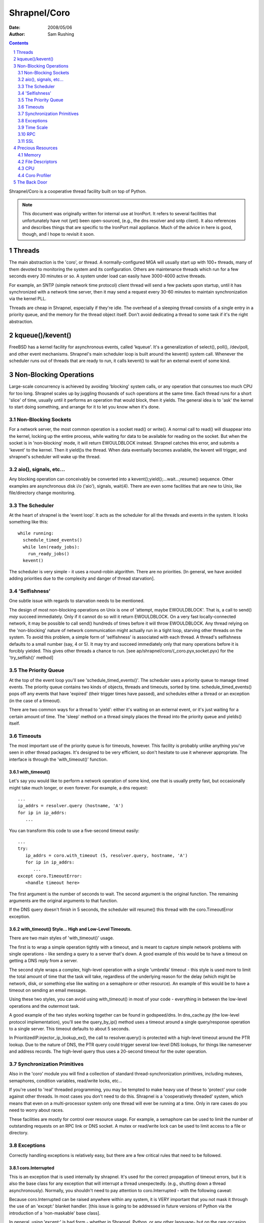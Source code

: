 =============
Shrapnel/Coro
=============

:Date: $Date: 2008/05/06 $
:Author: Sam Rushing

.. contents::
   :depth: 2
   :backlinks: top
.. section-numbering::

Shrapnel/Coro is a cooperative thread facility built on top of Python.

.. note::
   This document was originally written for internal use at
   IronPort.  It refers to several facilities that unfortunately have not
   (yet) been open-sourced, (e.g., the dns resolver and sntp client).
   It also references and describes things that are specific to the
   IronPort mail appliance.  Much of the advice in here is good, though,
   and I hope to revisit it soon.

Threads
=======

The main abstraction is the 'coro', or thread.  A normally-configured
MGA will usually start up with 100+ threads, many of them devoted to
monitoring the system and its configuration.  Others are maintenance
threads which run for a few seconds every 30 minutes or so.  A system
under load can easily have 3000-4000 active threads.

For example, an SNTP (simple network time protocol) client thread will
send a few packets upon startup, until it has synchronized with a
network time server, then it may send a request every 30-60 minutes to
maintain synchronization via the kernel PLL.

Threads are cheap in Shrapnel, especially if they're idle.  The
overhead of a sleeping thread consists of a single entry in a priority
queue, and the memory for the thread object itself.  Don't avoid
dedicating a thread to some task if it's the right abstraction.

kqueue()/kevent()
=================

FreeBSD has a kernel facility for asynchronous events, called
'kqueue'.  It's a generalization of select(), poll(), /dev/poll, and
other event mechanisms.  Shrapnel's main scheduler loop is built
around the kevent() system call.  Whenever the scheduler runs out of
threads that are ready to run, it calls kevent() to wait for an
external event of some kind.

Non-Blocking Operations
=======================

Large-scale concurrency is achieved by avoiding 'blocking' system
calls, or any operation that consumes too much CPU for too long.
Shrapnel scales up by juggling thousands of such operations at the
same time.  Each thread runs for a short 'slice' of time, usually
until it performs an operation that would block, then it yields.  The
general idea is to 'ask' the kernel to start doing something, and
arrange for it to let you know when it's done.

Non-Blocking Sockets
--------------------

For a network server, the most common operation is a socket read() or
write().  A normal call to read() will disappear into the kernel,
locking up the entire process, while waiting for data to be available
for reading on the socket.  But when the socket is in 'non-blocking'
mode, it will return EWOULDBLOCK instead.  Shrapnel catches this
error, and submits a 'kevent' to the kernel.  Then it yield()s the
thread.  When data eventually becomes available, the kevent will
trigger, and shrapnel's scheduler will wake up the thread.

aio(), signals, etc...
----------------------

Any blocking operation can conceivably be converted into a
kevent();yield();...wait...;resume() sequence.  Other examples are
asynchronous disk i/o ('aio'), signals, wait(4).  There are even some
facilities that are new to Unix, like file/directory change
monitoring.

The Scheduler
-------------

At the heart of shrapnel is the 'event loop'.  It acts as the
scheduler for all the threads and events in the system.  It looks
something like this::

    while running:
      schedule_timed_events()
      while len(ready_jobs):
        run_ready_jobs()
      kevent()

The scheduler is very simple - it uses a round-robin algorithm.  There
are no priorities.  [In general, we have avoided adding priorities due
to the complexity and danger of thread starvation].

'Selfishness'
-------------

One subtle issue with regards to starvation needs to be mentioned.

The design of most non-blocking operations on Unix is one of 'attempt,
maybe EWOULDBLOCK'.  That is, a call to send() *may* succeed
immediately.  Only if it cannot do so will it return EWOULDBLOCK.  On
a very fast locally-connected network, it may be possible to call
send() hundreds of times before it will throw EWOULDBLOCK.  Any thread
relying on the 'non-blocking' nature of network communication might
actually run in a tight loop, starving other threads on the system.
To avoid this problem, a simple form of 'selfishness' is associated
with each thread.  A thread's selfishness defaults to a small number
(say, 4 or 5).  It may try and succeed immediately only that many
operations before it is forcibly yielded.  This gives other threads a
chance to run. [see ap/shrapnel/coro/{_coro.pyx,socket.pyx} for the
'try_selfish()' method]

The Priority Queue
------------------

At the top of the event loop you'll see 'schedule_timed_events()'.
The scheduler uses a priority queue to manage timed events.  The
priority queue contains two kinds of objects, threads and timeouts,
sorted by time.  schedule_timed_events() pops off any events that have
'expired' (their trigger times have passed), and schedules either a
thread or an exception (in the case of a timeout).

There are two common ways for a thread to 'yield': either it's waiting
on an external event, or it's just waiting for a certain amount of
time.  The 'sleep' method on a thread simply places the thread into
the priority queue and yields() itself.

Timeouts
--------

The most important use of the priority queue is for timeouts,
however.  This facility is probably unlike anything you've seen in
other thread packages.  It's designed to be very efficient, so don't
hesitate to use it whenever appropriate.  The interface is through the
'with_timeout()' function.

with_timeout()
~~~~~~~~~~~~~~

Let's say you would like to perform a network operation of some kind,
one that is usually pretty fast, but occasionally might take much
longer, or even forever.  For example, a dns request::

   ...
   ip_addrs = resolver.query (hostname, 'A')
   for ip in ip_addrs:
      ...

You can transform this code to use a five-second timeout easily::

  ...
  try:
     ip_addrs = coro.with_timeout (5, resolver.query, hostname, 'A')
     for ip in ip_addrs:
        ...
  except coro.TimeoutError:
     <handle timeout here>

The first argument is the number of seconds to wait.  The second
argument is the original function.  The remaining arguments are the
original arguments to that function.

If the DNS query doesn't finish in 5 seconds, the scheduler will
resume() this thread with the coro.TimeoutError exception.

with_timeout() Style... High and Low-Level Timeouts.
~~~~~~~~~~~~~~~~~~~~~~~~~~~~~~~~~~~~~~~~~~~~~~~~~~~~

There are two main styles of 'with_timeout()' usage.

The first is to wrap a simple operation tightly with a timeout, and is
meant to capture simple network problems with single operations - like
sending a query to a server that's down.  A good example of this would
be to have a timeout on getting a DNS reply from a server.

The second style wraps a complex, high-level operation with a single
'umbrella' timeout - this style is used more to limit the total amount
of time that the task will take, regardless of the underlying reason
for the delay (which might be network, disk, or something else like
waiting on a semaphore or other resource).  An example of this would
be to have a timeout on sending an email message.

Using these two styles, you can avoid using with_timeout() in most of
your code - everything in between the low-level operations and the
outermost task.

A good example of the two styles working together can be found in
godspeed/dns.  In dns_cache.py (the low-level protocol
implementation), you'll see the query_by_ip() method uses a timeout
around a single query/response operation to a single server.  This
timeout defaults to about 5 seconds.

In PrioritizedIP.injector_ip_lookup_ex(), the call to resolver.query()
is protected with a high-level timeout around the PTR lookup.  Due to
the nature of DNS, the PTR query could trigger several low-level DNS
lookups, for things like nameserver and address records.  The
high-level query thus uses a 20-second timeout for the outer
operation.


Synchronization Primitives
--------------------------

Also in the 'coro' module you will find a collection of standard
thread-synchronization primitives, including mutexes, semaphores,
condition variables, read/write locks, etc...

If you're used to 'real' threaded programming, you may be tempted to
make heavy use of these to 'protect' your code against other threads.
In most cases you don't need to do this.  Shrapnel is a 'cooperatively
threaded' system, which means that even on a multi-processor system
only one thread will ever be running at a time.  Only in rare cases do
you need to worry about races.

These facilities are mostly for control over resource usage.  For
example, a semaphore can be used to limit the number of outstanding
requests on an RPC link or DNS socket.  A mutex or read/write lock can
be used to limit access to a file or directory.

Exceptions
----------

Correctly handling exceptions is relatively easy, but there are a few
critical rules that need to be followed.

coro.Interrupted
~~~~~~~~~~~~~~~~

This is an exception that is used internally by shrapnel.  It's used
for the correct propagation of timeout errors, but it is also the base
class for any exception that will interrupt a thread
unexpectedly. (e.g., shutting down a thread asynchronously).
Normally, you shouldn't need to pay attention to coro.Interrupted - 
with the following caveat:

Because coro.Interrupted can be raised anywhere within any system, it
is VERY important that you not mask it through the use of an 'except:'
blanket handler.  [this issue is going to be addressed in future
versions of Python via the introduction of a 'non-maskable' base
class].

In general, using 'except:' is bad form - whether in Shrapnel, Python,
or any other language- but on the rare occasion that you need to write
a blanket handler, here's the safe idiom you should use::

   try:
     do_something()
   except coro.Interrupted:
     raise
   except:
     handle_unexpected_exceptions()

The clause with the 'raise' will allow timeouts and other
interruptions to be processed correctly.

coro.TimeoutError
~~~~~~~~~~~~~~~~~

When a timeout expires, an internal 'Interrupted' exception gets
translated into a coro.TimeoutError.  You may have multiple embedded
timeouts and handlers - the system will delivery the correct timeout
to the correct handler.  [see ap/shrapnel/coro/_coro.pyx for details]

coro.ScheduleError
~~~~~~~~~~~~~~~~~~

This exception will be raised whenever an attempt is made to schedule
a thread to run when it has already been scheduled.  The only way that
this will happen normally is when another thread tries to wake or
interrupt a thread unexpectedly - it's usually the symptom of some
kind of race condition.  There are a few simple techniques to avoid it:

#. Use the builtin synchronization primitives.  Rewrite your code to
   use a semaphore or a condition variable.  The builtin primitives
   already deal with these issues effectively.  [see
   godspeed/coroutine/coro_fifo.py for an example]

#. Use a dedicated thread to manage a queue.  By isolating the
   interaction of many threads through a protected data structure,
   complex thread races can be avoided.  [See
   godspeed/rpc/packet_stream.py or godspeed/ldap/ldap_api.py for
   examples]

Time Scale
----------

User Time
~~~~~~~~~
Shrapnel supports two separate concepts of 'time'.  One is the real
time that users see, which is a standard Unix time_t scale, extended
to microsecond accuracy by FreeBSD.  User time is under the control of
the end user, who can change it at will, including things like time
zone and DST.

TSC Time
~~~~~~~~

For this reason 'user time' is not appropriate for internal scheduler
use.  For example, if we need an event to take place once every 5
minutes, it's important that this happen regardless of how user time
has changed around it.  (If the user moves time forward by a year, we
don't want to trigger 170,000 such events).  TSC Time is named after
the internal Time Stamp Counter register which has been a feature of
the x86 processor line since the days of the Pentium.  The TSC is a
simple 64-bit counter that increments once for each tick of the CPU
clock.

The internal time scale never changes - it always represents the
number of clock ticks since the machine was booted.  The user time
scale is 'pinned' to the TSC timescale by a single value, the
'relative tsc time', which tells us 'what time it was' when the TSC
counter was at zero (i.e., when the machine booted).  When the user
changes time via the OS or NTP, all that's really changed is
coro.relative_tsc_time.

[See ap/shrapnel/coro/time.pyx for more details]

RPC
---

Shrapnel's library includes a fast lightweight RPC system, called
'fast_rpc', that's built around Python's 'pickle' marshalling
facility.  If you need to exchange data between two processes, this is
the preferred method.  [see godspeed/rpc/fast_rpc.py]

Many of the difficult problems with RPC (or even protocols in
general), have been solved in this module, including difficult race
conditions, socket issues, etc.  fast_rpc supports multiple
outstanding requests, out-of-order execution, and pipelining.  Many
threads can make simultaneous requests on the same RPC connection.

Underneath the RPC layer is a simpler abstraction, the
'packet_stream'.  It uses dedicated threads for sending and receiving
packets each stamped with a unique id.  It protects from
thread-related races by using a request queue.  If for some reason
fast_rpc doesn't quite meet your needs, consider using packet_stream
before rolling your own.

SSL
---

The interface to OpenSSL is through a Python extension module, called
'sslip' ('SSL IronPort').  It's a minimalist interface - rather than
trying to put all OpenSSL features in the module, we've added things
as needed over the years.  If you need access to a feature that's not
yet exposed, consider adding it to sslip rather than coding it up
separately.  [It's possible that over the next few years sslip will be
rewritten in Pyrex, so keep that in mind.  Currently the source is in
godspeed/python_modules/sslip.c]

'sslip' is exposed in the coro API via 'coro_ssl.py' [currently in
godspeed/coroutine, but may be moved].  OpenSSL supports non-blocking
sockets directly, so the wrapper passes ssl operations through to the
library via the underlying file descriptor.

Precious Resources
==================

Shrapnel programs are long-running, complex systems that may have
thousands of threads.  In such a crowded environment, it's important
that no one thread or task consume precious resources.  Unlike most
Unix software, a wasteful design won't be whitewashed when your
program exits in a fraction of a second.  Think of your thread as a
single passenger on a crowded train in Tokyo.

Over-consuming any of the following resources can eventually bring the
process down.  Unless you want to be the one losing sleep in order to
make the CEO of a major ISP happy after a major disaster, try to be
frugal with them!

Sometimes there's a trade-off between these - for example, you might
be able to use less memory if you use a little more CPU.  If you're
having trouble deciding, feel free to track down a more experienced
engineer and get some help.

Memory
------

We've touched on this issue already.  Know how much memory you're
using.  Don't cache things unnecessarily.  Avoid keeping many separate
copies of identical objects.  [see godlib/shared_objects.py].

Python can make it difficult to know exactly how much memory you're
using.  Use the 'mstats' module to track memory consumption.  It
allows you to sample *exactly* how much memory you're using.

    Python itself has a few builtin object caches that can confuse
    your measurements.  IronPort has added a function to the 'sys'
    module to clear these caches - sys.free_caches().  You may want to
    call it before and after your test code.

Another useful tool is the 'sizeof' module [see
python_modules/sizeof.c], which can give detailed information about
the memory used by a particular object.

File Descriptors
----------------

In Unix, every socket and file-like object is represented by a 'file
descriptor'.  Internally, a file descriptor is simply a small integer.
Descriptors are managed by the OS, which places a cap on the total
number of descriptors at kernel build time, and descriptor tables are
managed as fixed-size arrays. [So it's a hard limit].

Once a process or kernel starts running out of file descriptors,
things will get ugly, *fast*.  Our system is compiled to allow up to
32K descriptors per-process and per-system.  [The two limits are kept
pretty close because an MGA normally has only one process, hermes,
that consumes large numbers of descriptors].

In Python, the 'os' module exposes many of the standard unix system
calls that work with file descriptors.  Using the functions in that
module, it's possible to create, use, and destroy file desciptors of
various kinds.  If you're not careful, you can create a file
descriptor but forget to destroy it (this usually happens because of
an exception of some kind)... in which case the descriptor will 'leak'
- it will consume a precious entry in the table that will not be freed
until close() is called on it.

If you find youself working with low-level file descriptors (in *any*
language), you should consider using a wrapper class (like the one in
hermes/qstore/gcq.py::os_file] to ensure that the descriptor gets
closed.  Another good technique is to use a try/finally clause with
the call to 'close()' in the finally block.  Most of our objects that
wrap file descriptors already use destructors to close their
descriptors, but it's still good practice to use try/finally anyway.

CPU
---

CPU time is always a precious resource, but in this case we're talking
about something a little more subtle.  In a cooperative multi-tasking
environment, it's important that no task monopolize the CPU for too
long, otherwise other tasks will get locked out.  The shrapnel
scheduler monitors how long each thread runs, and will emit a 'latency
warning' if a thread runs for over 1/5 of a second without yielding.

If you're doing something that needs a lot of CPU - usually processing
a large data structure - you can be a 'good neighbor' by yield()ing
every once in a while inside your main loop.  [see
hermes/omh/omh.py::spawn_all_domains() for a good example of this
technique]

Python is not a good language for low-level 'character' processing,
it's too slow.  Examples would be things like MIME and base64
decoding, parsing, etc... .  If your code needs to do this kind of
work, the recommended approach is to write everything in Python, then
identify the 'hot' spots and re-code only those portions in Pyrex, C,
or C++.  This is exactly the approach used by Python itself [see
Python/Modules/binascii.c]

Coro Profiler
-------------

Shrapnel includes a simple yet powerful profiler.  The 'coro profiler'
[see godspeed/coroutine/coro_profile.py] is a Python profiler
implementation that takes samples of system resources using the
'getrusage()' system call.  It also maintains simple call counts.  You
can wrap calls to the profiler around a single function, or (more
commonly) the entire event loop. [see godspeed/hermes/hermes.py for a
sample profiler usage - the profile line is commented out, right next
to the main call to coro.event_loop()]

The profiler outputs its data into a binary file, which is then
post-processed with 'print_profile.py', which generates an HTML
table.  For more information on the fields in the table, try 'man
getrusage'.

The Back Door
=============

The 'back door' is a externally-accessible Python prompt.  Through it,
you can get into a running coro process to examine, change, or debug
any aspect of the system.  It's invaluable in all stages of
development, QA, and even deployment.  Many bugs have been found
quickly and easily by using the back door to do things like dump
caches, examine and dump data structures, etc... - even in the field.

The back door is implemented as a socket server.  For security
reasons, back doors are usually bound to a unix-domain socket, often
kept in '/tmp' with a name like '/tmp/my_application.bd'.  To connect
to it, simply 'telnet' to the full pathname, like this::

  $ telnet /tmp/my_application.bd

  Python 2.4.3-IronPort (#61, Jun 14 2006, 14:59:13)
  [GCC 3.4.2 [FreeBSD] 20040728]
  [...]
  >>>

From this prompt you can interact with Python normally.

It can be convenient to store some utility functions for use via the
back door in a module that is loaded automatically.  See
godspeed/hermes/service.py for such a utility file, which should also
give you an idea of the kinds of things that are possible via this
feature.

